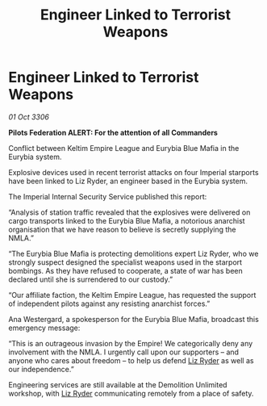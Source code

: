 :PROPERTIES:
:ID:       4367ec86-9913-4577-b5e6-b085ada5e543
:END:
#+title: Engineer Linked to Terrorist Weapons
#+filetags: :galnet:

* Engineer Linked to Terrorist Weapons

/01 Oct 3306/

*Pilots Federation ALERT: For the attention of all Commanders* 

Conflict between Keltim Empire League and Eurybia Blue Mafia in the Eurybia system. 

Explosive devices used in recent terrorist attacks on four Imperial starports have been linked to Liz Ryder, an engineer based in the Eurybia system. 

The Imperial Internal Security Service published this report: 

“Analysis of station traffic revealed that the explosives were delivered on cargo transports linked to the Eurybia Blue Mafia, a notorious anarchist organisation that we have reason to believe is secretly supplying the NMLA.” 

“The Eurybia Blue Mafia is protecting demolitions expert Liz Ryder, who we strongly suspect designed the specialist weapons used in the starport bombings. As they have refused to cooperate, a state of war has been declared until she is surrendered to our custody.” 

“Our affiliate faction, the Keltim Empire League, has requested the support of independent pilots against any resisting anarchist forces.” 

Ana Westergard, a spokesperson for the Eurybia Blue Mafia, broadcast this emergency message: 

“This is an outrageous invasion by the Empire! We categorically deny any involvement with the NMLA. I urgently call upon our supporters – and anyone who cares about freedom – to help us defend [[id:cb71ba02-e47b-4feb-a421-b1f2ecdce6f3][Liz Ryder]] as well as our independence.” 

Engineering services are still available at the Demolition Unlimited workshop, with [[id:cb71ba02-e47b-4feb-a421-b1f2ecdce6f3][Liz Ryder]] communicating remotely from a place of safety.
